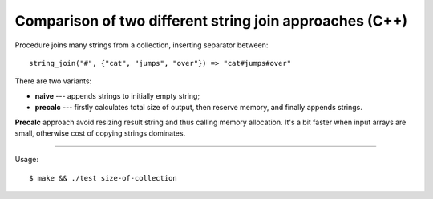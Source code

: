 ================================================================================
        Comparison of two different string join approaches (C++)
================================================================================

Procedure joins many strings from a collection, inserting separator between::

    string_join("#", {"cat", "jumps", "over"}) => "cat#jumps#over"

There are two variants:

* **naive** --- appends strings to initially empty string;
* **precalc** --- firstly calculates total size of output, then reserve memory,
  and finally appends strings.

**Precalc** approach avoid resizing result string and thus calling memory
allocation. It's a bit faster when input arrays are small, otherwise cost
of copying strings dominates.

--------------------------------------------------------------------------------

Usage::

    $ make && ./test size-of-collection
